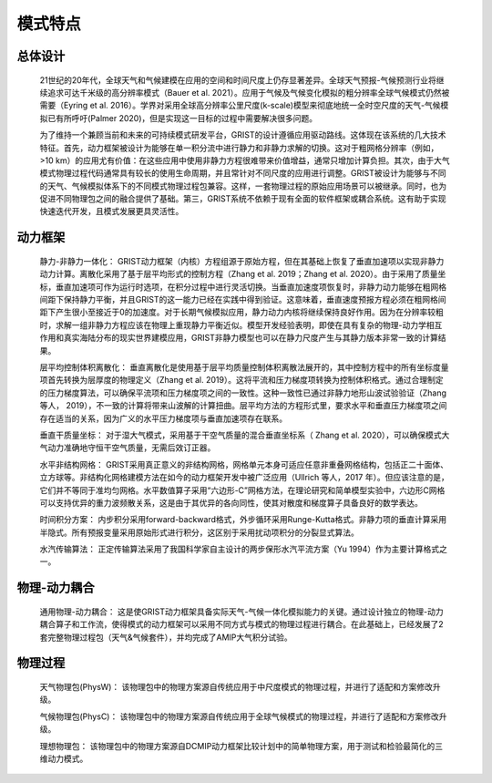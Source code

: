 模式特点
================
总体设计
----------------
  21世纪的20年代，全球天气和气候建模在应用的空间和时间尺度上仍存显著差异。全球天气预报-气候预测行业将继续追求可达千米级的高分辨率模式（Bauer et al. 2021）。应用于气候及气候变化模拟的粗分辨率全球气候模式仍然被需要（Eyring et al. 2016）。学界对采用全球高分辨率公里尺度(k-scale)模型来彻底地统一全时空尺度的天气-气候模拟已有所呼吁(Palmer 2020)，但是实现这一目标的过程中需要解决很多问题。

  为了维持一个兼顾当前和未来的可持续模式研发平台，GRIST的设计遵循应用驱动路线。这体现在该系统的几大技术特征。首先，动力框架被设计为能够在单一积分流中进行静力和非静力求解的切换。这对于粗网格分辨率（例如，>10 km）的应用尤有价值：在这些应用中使用非静力方程很难带来价值增益，通常只增加计算负担。其次，由于大气模式物理过程代码通常具有较长的使用生命周期，并且常针对不同尺度的应用进行调整。GRIST被设计为能够与不同的天气、气候模拟体系下的不同模式物理过程包兼容。这样，一套物理过程的原始应用场景可以被继承。同时，也为促进不同物理包之间的融合提供了基础。第三，GRIST系统不依赖于现有全面的软件框架或耦合系统。这有助于实现快速迭代开发，且模式发展更具灵活性。

动力框架
----------------
  静力-非静力一体化：
  GRIST动力框架（内核）方程组源于原始方程，但在其基础上恢复了垂直加速项以实现非静力动力计算。离散化采用了基于层平均形式的控制方程（Zhang et al. 2019；Zhang et al. 2020）。由于采用了质量坐标，垂直加速项可作为运行时选项，在积分过程中进行灵活切换。当垂直加速度项恢复时，非静力动力能够在粗网格间距下保持静力平衡，并且GRIST的这一能力已经在实践中得到验证。这意味着，垂直速度预报方程必须在粗网格间距下产生很小至接近于0的加速度。对于长期气候模拟应用，静力动力内核将继续保持良好作用。因为在分辨率较粗时，求解一组非静力方程应该在物理上重现静力平衡近似。模型开发经验表明，即使在具有复杂的物理-动力学相互作用和真实海陆分布的现实世界建模应用，GRIST非静力模型也可以在静力尺度产生与其静力版本非常一致的计算结果。

  层平均控制体积离散化：
  垂直离散化是使用基于层平均质量控制体积离散法展开的，其中控制方程中的所有坐标度量项首先转换为层厚度的物理定义（Zhang et al. 2019）。这将平流和压力梯度项转换为控制体积格式。通过合理制定的压力梯度算法，可以确保平流项和压力梯度项之间的一致性。这种一致性已通过非静力地形山波试验验证（Zhang 等人， 2019），不一致的计算将带来山波解的计算扭曲。层平均方法的方程形式里，要求水平和垂直压力梯度项之间存在适当的关系，因为广义的水平压力梯度项与垂直加速项存在联系。

  垂直干质量坐标：
  对于湿大气模式，采用基于干空气质量的混合垂直坐标系（ Zhang et al. 2020），可以确保模式大气动力准确地守恒干空气质量，无需后效订正器。

  水平非结构网格：
  GRIST采用真正意义的非结构网格，网格单元本身可适应任意非重叠网格结构，包括正二十面体、立方球等。非结构化网格建模方法在如今的动力框架开发中被广泛应用（Ullrich 等人，2017 年）。但应该注意的是，它们并不等同于准均匀网格。水平数值算子采用“六边形-C”网格方法，在理论研究和简单模型实验中，六边形C网格可以支持优异的重力波频散关系，这是由于其优异的各向同性，使其对散度和梯度算子具备良好的数学表达。

  时间积分方案：
  内步积分采用forward-backward格式，外步循环采用Runge-Kutta格式。非静力项的垂直计算采用半隐式。所有预报变量采用原始形式进行积分，这区别于采用扰动项积分的分裂显式算法。

  水汽传输算法：
  正定传输算法采用了我国科学家自主设计的两步保形水汽平流方案（Yu 1994）作为主要计算格式之一。

物理-动力耦合
----------------
   通用物理-动力耦合：
   这是使GRIST动力框架具备实际天气-气候一体化模拟能力的关键。通过设计独立的物理-动力耦合算子和工作流，使得模式的动力框架可以采用不同方式与模式的物理过程进行耦合。在此基础上，已经发展了2套完整物理过程包（天气&气候套件），并均完成了AMIP大气积分试验。

物理过程
----------------
   天气物理包(PhysW)：
   该物理包中的物理方案源自传统应用于中尺度模式的物理过程，并进行了适配和方案修改升级。

   气候物理包(PhysC)：
   该物理包中的物理方案源自传统应用于全球气候模式的物理过程，并进行了适配和方案修改升级。
   
   理想物理包：
   该物理包中的物理方案源自DCMIP动力框架比较计划中的简单物理方案，用于测试和检验最简化的三维动力模式。
